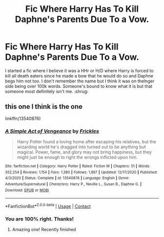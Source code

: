 #+TITLE: Fic Where Harry Has To Kill Daphne's Parents Due To a Vow.

* Fic Where Harry Has To Kill Daphne's Parents Due To a Vow.
:PROPERTIES:
:Author: MineClipper
:Score: 6
:DateUnix: 1609652646.0
:DateShort: 2021-Jan-03
:FlairText: What's That Fic?
:END:
I started a fic where I believe it was a HHr or H/D where Harry is forced to kill all death eaters since he made a bow that he would do so and Daphne begs him not too. I don't remember the name but I think it was on thelnger side being over 100k words. Someone's bound to know what it is but that someone most definitely isn't me. :shrug:


** this one I think is the one

linkffn(13540876)
:PROPERTIES:
:Author: NicoKami
:Score: 3
:DateUnix: 1609665931.0
:DateShort: 2021-Jan-03
:END:

*** [[https://www.fanfiction.net/s/13540876/1/][*/A Simple Act of Vengeance/*]] by [[https://www.fanfiction.net/u/13265614/Frickles][/Frickles/]]

#+begin_quote
  Harry Potter found a loving home after escaping his relatives, but the wizarding world he's dragged into turned out to be anything but magical. Power, fame, and glory may not bring happiness, but they might just be enough to right the wrongs inflicted upon him.
#+end_quote

^{/Site/:} ^{fanfiction.net} ^{*|*} ^{/Category/:} ^{Harry} ^{Potter} ^{*|*} ^{/Rated/:} ^{Fiction} ^{M} ^{*|*} ^{/Chapters/:} ^{51} ^{*|*} ^{/Words/:} ^{352,254} ^{*|*} ^{/Reviews/:} ^{1,154} ^{*|*} ^{/Favs/:} ^{1,380} ^{*|*} ^{/Follows/:} ^{1,897} ^{*|*} ^{/Updated/:} ^{12/17/2020} ^{*|*} ^{/Published/:} ^{4/3/2020} ^{*|*} ^{/Status/:} ^{Complete} ^{*|*} ^{/id/:} ^{13540876} ^{*|*} ^{/Language/:} ^{English} ^{*|*} ^{/Genre/:} ^{Adventure/Supernatural} ^{*|*} ^{/Characters/:} ^{Harry} ^{P.,} ^{Neville} ^{L.,} ^{Susan} ^{B.,} ^{Daphne} ^{G.} ^{*|*} ^{/Download/:} ^{[[http://www.ff2ebook.com/old/ffn-bot/index.php?id=13540876&source=ff&filetype=epub][EPUB]]} ^{or} ^{[[http://www.ff2ebook.com/old/ffn-bot/index.php?id=13540876&source=ff&filetype=mobi][MOBI]]}

--------------

*FanfictionBot*^{2.0.0-beta} | [[https://github.com/FanfictionBot/reddit-ffn-bot/wiki/Usage][Usage]] | [[https://www.reddit.com/message/compose?to=tusing][Contact]]
:PROPERTIES:
:Author: FanfictionBot
:Score: 3
:DateUnix: 1609665948.0
:DateShort: 2021-Jan-03
:END:


*** You are 100% right. Thanks!
:PROPERTIES:
:Author: MineClipper
:Score: 2
:DateUnix: 1609685038.0
:DateShort: 2021-Jan-03
:END:

**** Amazing one! Recently finished
:PROPERTIES:
:Author: Ich_bin_du88
:Score: 2
:DateUnix: 1609723857.0
:DateShort: 2021-Jan-04
:END:
